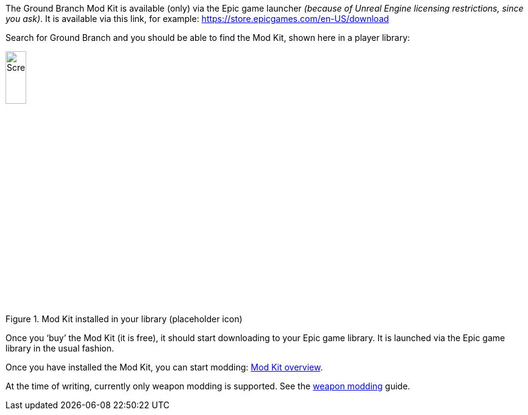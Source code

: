 The Ground Branch Mod Kit is available (only) via the Epic game launcher _(because of Unreal Engine licensing restrictions, since you ask)_. It is available via this link, for example: https://store.epicgames.com/en-US/download

Search for Ground Branch and you should be able to find the Mod Kit, shown here in a player library:

.Mod Kit installed in your library (placeholder icon)
image::/images/sdk/modkit_fakelibraryicon.jpg[Screenshot,20%]

Once you '`buy`' the Mod Kit (it is free), it should start downloading to your Epic game library.
It is launched via the Epic game library in the usual fashion.

Once you have installed the Mod Kit, you can start modding: link:/modding/sdk/overview[Mod Kit overview].

At the time of writing, currently only weapon modding is supported. See the link:/modding/sdk/weapon[weapon modding] guide.
